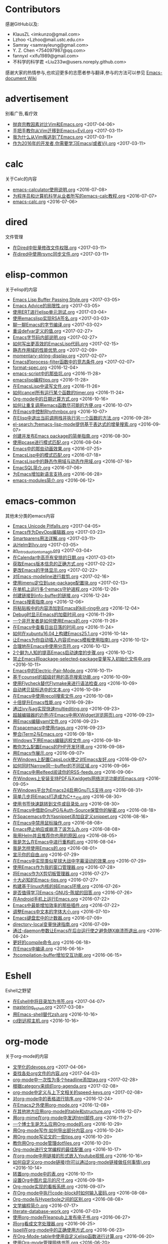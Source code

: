 * Contributors
感谢GitHub以及:
+ KlausZL <imkunzo@gmail.com>
+ Lzhoo <Lzhoo@mail.ustc.edu.cn>
+ Samray <samrayleung@gmail.com>
+ Y. Z. Chen <754097987@qq.com>
+ fannyxl <xlfu1989@gmail.com>
+ 不科学的科学君 <Liu233w@users.noreply.github.com>

感谢大家的热情参与,也欢迎更多的志愿者参与翻译,参与的方法可以参见 [[https://github.com/lujun9972/emacs-document/wiki/%E7%BF%BB%E8%AF%91%E6%8F%90%E7%A4%BA][Emacs-document Wiki]]
* advertisement
别看广告,看疗效

+ [[https://github.com/lujun9972/emacs-document/blob/master/advertisement/抛弃宗教因素对比Vim和Emacs.org][抛弃宗教因素对比Vim和Emacs.org]]		<2017-04-06>
+ [[https://github.com/lujun9972/emacs-document/blob/master/advertisement/手把手教你从Vim迁移到Emacs+Evil.org][手把手教你从Vim迁移到Emacs+Evil.org]]		<2017-03-11>
+ [[https://github.com/lujun9972/emacs-document/blob/master/advertisement/我为什么从Vim叛逃到了Emacs.org][我为什么从Vim叛逃到了Emacs.org]]		<2017-03-11>
+ [[https://github.com/lujun9972/emacs-document/blob/master/advertisement/作为2016年的开发者,你需要学习Emacs(或者Vi).org][作为2016年的开发者,你需要学习Emacs(或者Vi).org]]		<2017-03-11>
* calc
关于Calc的内容

+ [[https://github.com/lujun9972/emacs-document/blob/master/calc/emacs-calculator使用说明.org][emacs-calculator使用说明.org]]		<2016-07-08>
+ [[https://github.com/lujun9972/emacs-document/blob/master/calc/为程序员和计算机科学从业者所写的emacs-calc教程.org][为程序员和计算机科学从业者所写的emacs-calc教程.org]]		<2016-07-07>
+ [[https://github.com/lujun9972/emacs-document/blob/master/calc/emacs-calc.org][emacs-calc.org]]		<2016-07-06>
* dired
文件管理

+ [[https://github.com/lujun9972/emacs-document/blob/master/dired/在Dired中批量修改文件权限.org][在Dired中批量修改文件权限.org]]		<2017-03-11>
+ [[https://github.com/lujun9972/emacs-document/blob/master/dired/在dired中使用rsync同步文件.org][在dired中使用rsync同步文件.org]]		<2017-03-11>
* elisp-common
关于elisp的内容

+ [[https://github.com/lujun9972/emacs-document/blob/master/elisp-common/Emacs Lisp Buffer Passing Style.org][Emacs Lisp Buffer Passing Style.org]]		<2017-03-05>
+ [[https://github.com/lujun9972/emacs-document/blob/master/elisp-common/Emacs Advice的局限性.org][Emacs Advice的局限性.org]]		<2017-03-05>
+ [[https://github.com/lujun9972/emacs-document/blob/master/elisp-common/使用ERT进行elisp单元测试.org][使用ERT进行elisp单元测试.org]]		<2017-03-04>
+ [[https://github.com/lujun9972/emacs-document/blob/master/elisp-common/使用emacslisp实现RSA签名.org][使用emacslisp实现RSA签名.org]]		<2017-03-03>
+ [[https://github.com/lujun9972/emacs-document/blob/master/elisp-common/聊一聊Emacs的字节编译.org][聊一聊Emacs的字节编译.org]]		<2017-03-02>
+ [[https://github.com/lujun9972/emacs-document/blob/master/elisp-common/重设defvar定义的值.org][重设defvar定义的值.org]]		<2017-02-27>
+ [[https://github.com/lujun9972/emacs-document/blob/master/elisp-common/Emacs字节码内部说明.org][Emacs字节码内部说明.org]]		<2017-02-27>
+ [[https://github.com/lujun9972/emacs-document/blob/master/elisp-common/如何写出更高效的EmacsLisp代码.org][如何写出更高效的EmacsLisp代码.org]]		<2017-02-15>
+ [[https://github.com/lujun9972/emacs-document/blob/master/elisp-common/静态作用域的性能优势.org][静态作用域的性能优势.org]]		<2017-02-09>
+ [[https://github.com/lujun9972/emacs-document/blob/master/elisp-common/momentary-string-display.org][momentary-string-display.org]]		<2017-02-07>
+ [[https://github.com/lujun9972/emacs-document/blob/master/elisp-common/Emacs的process-filter函数中的竞态条件.org][Emacs的process-filter函数中的竞态条件.org]]		<2017-02-07>
+ [[https://github.com/lujun9972/emacs-document/blob/master/elisp-common/format-spec.org][format-spec.org]]		<2016-12-04>
+ [[https://github.com/lujun9972/emacs-document/blob/master/elisp-common/emacs-script中的那些坑.org][emacs-script中的那些坑.org]]		<2016-11-28>
+ [[https://github.com/lujun9972/emacs-document/blob/master/elisp-common/emacslisp编程tips.org][emacslisp编程tips.org]]		<2016-11-28>
+ [[https://github.com/lujun9972/emacs-document/blob/master/elisp-common/在EmacsLisp中读写文件.org][在EmacsLisp中读写文件.org]]		<2016-11-26>
+ [[https://github.com/lujun9972/emacs-document/blob/master/elisp-common/如何cancel所有运行某个函数的timer.org][如何cancel所有运行某个函数的timer.org]]		<2016-11-24>
+ [[https://github.com/lujun9972/emacs-document/blob/master/elisp-common/Org-mode中的日期计算方式.org][Org-mode中的日期计算方式.org]]		<2016-10-16>
+ [[https://github.com/lujun9972/emacs-document/blob/master/elisp-common/如何让重复调用emacs函数尽可能的方便.org][如何让重复调用emacs函数尽可能的方便.org]]		<2016-10-07>
+ [[https://github.com/lujun9972/emacs-document/blob/master/elisp-common/在Emacs中控制Rhythmbox.org][在Emacs中控制Rhythmbox.org]]		<2016-10-07>
+ [[https://github.com/lujun9972/emacs-document/blob/master/elisp-common/在Elisp中退出当前调用栈并执行另一个函数的方法.org][在Elisp中退出当前调用栈并执行另一个函数的方法.org]]		<2016-09-28>
+ [[https://github.com/lujun9972/emacs-document/blob/master/elisp-common/el-search:为emacs-lisp-mode提供基于表达式的增量搜索.org][el-search:为emacs-lisp-mode提供基于表达式的增量搜索.org]]		<2016-09-07>
+ [[https://github.com/lujun9972/emacs-document/blob/master/elisp-common/创建并发布Emacs package的简单指南.org][创建并发布Emacs package的简单指南.org]]		<2016-08-30>
+ [[https://github.com/lujun9972/emacs-document/blob/master/elisp-common/使用pcase进行模式匹配.org][使用pcase进行模式匹配.org]]		<2016-08-04>
+ [[https://github.com/lujun9972/emacs-document/blob/master/elisp-common/Emacs中的那些动画效果.org][Emacs中的那些动画效果.org]]		<2016-07-25>
+ [[https://github.com/lujun9972/emacs-document/blob/master/elisp-common/EmacsLisp中的模式匹配.org][EmacsLisp中的模式匹配.org]]		<2016-07-18>
+ [[https://github.com/lujun9972/emacs-document/blob/master/elisp-common/EmacsLisp中的静态作用域与动态作用域.org][EmacsLisp中的静态作用域与动态作用域.org]]		<2016-07-16>
+ [[https://github.com/lujun9972/emacs-document/blob/master/elisp-common/EmacSQL简介.org][EmacSQL简介.org]]		<2016-07-06>
+ [[https://github.com/lujun9972/emacs-document/blob/master/elisp-common/为Emacs增加新语言支持.org][为Emacs增加新语言支持.org]]		<2016-06-28>
+ [[https://github.com/lujun9972/emacs-document/blob/master/elisp-common/emacs-modules简介.org][emacs-modules简介.org]]		<2016-06-12>
* emacs-common
其他未分类的emacs内容

+ [[https://github.com/lujun9972/emacs-document/blob/master/emacs-common/Emacs Unicode Pitfalls.org][Emacs Unicode Pitfalls.org]]		<2017-04-05>
+ [[https://github.com/lujun9972/emacs-document/blob/master/emacs-common/Emacs作为DevOps编辑器.org][Emacs作为DevOps编辑器.org]]		<2017-03-23>
+ [[https://github.com/lujun9972/emacs-document/blob/master/emacs-common/Smartparens用法详解.org][Smartparens用法详解.org]]		<2017-03-11>
+ [[https://github.com/lujun9972/emacs-document/blob/master/emacs-common/从Helm到Ivy.org][从Helm到Ivy.org]]		<2017-03-05>
+ [[https://github.com/lujun9972/emacs-document/blob/master/emacs-common/an_introduction_to_magit.org][an_introduction_to_magit.org]]		<2017-03-04>
+ [[https://github.com/lujun9972/emacs-document/blob/master/emacs-common/在Calendar中高亮有安排的日期.org][在Calendar中高亮有安排的日期.org]]		<2017-03-01>
+ [[https://github.com/lujun9972/emacs-document/blob/master/emacs-common/获取Emacs版本信息的正确方式.org][获取Emacs版本信息的正确方式.org]]		<2017-02-22>
+ [[https://github.com/lujun9972/emacs-document/blob/master/emacs-common/更改Emacs的字体显示.org][更改Emacs的字体显示.org]]		<2017-02-22>
+ [[https://github.com/lujun9972/emacs-document/blob/master/emacs-common/对Emacs-modeline进行裁剪.org][对Emacs-modeline进行裁剪.org]]		<2017-02-16>
+ [[https://github.com/lujun9972/emacs-document/blob/master/emacs-common/使用imenu定位到use-package配置块.org][使用imenu定位到use-package配置块.org]]		<2017-02-13>
+ [[https://github.com/lujun9972/emacs-document/blob/master/emacs-common/在单机上运行多个emacs守护进程.org][在单机上运行多个emacs守护进程.org]]		<2016-12-26>
+ [[https://github.com/lujun9972/emacs-document/blob/master/emacs-common/创建链接到info-buffer的链接.org][创建链接到info-buffer的链接.org]]		<2016-12-24>
+ [[https://github.com/lujun9972/emacs-document/blob/master/emacs-common/Emacs搜索指南.org][Emacs搜索指南.org]]		<2016-12-06>
+ [[https://github.com/lujun9972/emacs-document/blob/master/emacs-common/将粘贴板中的内容添加到Emacs的kill-ring中.org][将粘贴板中的内容添加到Emacs的kill-ring中.org]]		<2016-12-04>
+ [[https://github.com/lujun9972/emacs-document/blob/master/emacs-common/Debug时显示Emacs的加载时间.org][Debug时显示Emacs的加载时间.org]]		<2016-11-29>
+ [[https://github.com/lujun9972/emacs-document/blob/master/emacs-common/一个非开发者是如何使用Emacs的.org][一个非开发者是如何使用Emacs的.org]]		<2016-11-26>
+ [[https://github.com/lujun9972/emacs-document/blob/master/emacs-common/在Emacs中查看日出日落的时间.org][在Emacs中查看日出日落的时间.org]]		<2016-11-24>
+ [[https://github.com/lujun9972/emacs-document/blob/master/emacs-common/如何在xubuntu16.04上构建Emacs25.1.org][如何在xubuntu16.04上构建Emacs25.1.org]]		<2016-10-14>
+ [[https://github.com/lujun9972/emacs-document/blob/master/emacs-common/让Emacs为你自动插入内容(Emacs模板使用指南).org][让Emacs为你自动插入内容(Emacs模板使用指南).org]]		<2016-10-12>
+ [[https://github.com/lujun9972/emacs-document/blob/master/emacs-common/合理地在Emacs中使用分页符.org][合理地在Emacs中使用分页符.org]]		<2016-10-12>
+ [[https://github.com/lujun9972/emacs-document/blob/master/emacs-common/2个鲜为人知的提高Emacs启动速度的步骤.org][2个鲜为人知的提高Emacs启动速度的步骤.org]]		<2016-10-12>
+ [[https://github.com/lujun9972/emacs-document/blob/master/emacs-common/禁止Emacs将package-selected-package变量写入初始化文件中.org][禁止Emacs将package-selected-package变量写入初始化文件中.org]]		<2016-10-11>
+ [[https://github.com/lujun9972/emacs-document/blob/master/emacs-common/Emacs中的Electric-Pair-Mode.org][Emacs中的Electric-Pair-Mode.org]]		<2016-10-11>
+ [[https://github.com/lujun9972/emacs-document/blob/master/emacs-common/基于counsel的超级好用的高亮搜索功能.org][基于counsel的超级好用的高亮搜索功能.org]]		<2016-10-09>
+ [[https://github.com/lujun9972/emacs-document/blob/master/emacs-common/使用Flycheck替代Flymake来进行语法检查.org][使用Flycheck替代Flymake来进行语法检查.org]]		<2016-10-09>
+ [[https://github.com/lujun9972/emacs-document/blob/master/emacs-common/自动拷贝鼠标选中的文本.org][自动拷贝鼠标选中的文本.org]]		<2016-10-08>
+ [[https://github.com/lujun9972/emacs-document/blob/master/emacs-common/在Emacs中使用recoll搜索文件.org][在Emacs中使用recoll搜索文件.org]]		<2016-10-08>
+ [[https://github.com/lujun9972/emacs-document/blob/master/emacs-common/十倍提升Emacs性能.org][十倍提升Emacs性能.org]]		<2016-09-28>
+ [[https://github.com/lujun9972/emacs-document/blob/master/emacs-common/通过ivy与ag实现快速multiediting.org][通过ivy与ag实现快速multiediting.org]]		<2016-09-23>
+ [[https://github.com/lujun9972/emacs-document/blob/master/emacs-common/超越编辑器的边界(在Emacs中用XWidget浏览网页).org][超越编辑器的边界(在Emacs中用XWidget浏览网页).org]]		<2016-09-23>
+ [[https://github.com/lujun9972/emacs-document/blob/master/emacs-common/用Emacs编辑yaml文件.org][用Emacs编辑yaml文件.org]]		<2016-09-23>
+ [[https://github.com/lujun9972/emacs-document/blob/master/emacs-common/在spacemacs中使用rtags.org][在spacemacs中使用rtags.org]]		<2016-09-23>
+ [[https://github.com/lujun9972/emacs-document/blob/master/emacs-common/整合iTerm2与Emacs.org][整合iTerm2与Emacs.org]]		<2016-09-18>
+ [[https://github.com/lujun9972/emacs-document/blob/master/emacs-common/Windows下用Emacs编辑远程文件.org][Windows下用Emacs编辑远程文件.org]]		<2016-09-18>
+ [[https://github.com/lujun9972/emacs-document/blob/master/emacs-common/教你怎么配置Emacs的PHP开发环境.org][教你怎么配置Emacs的PHP开发环境.org]]		<2016-09-08>
+ [[https://github.com/lujun9972/emacs-document/blob/master/emacs-common/用Emacs作展示.org][用Emacs作展示.org]]		<2016-09-07>
+ [[https://github.com/lujun9972/emacs-document/blob/master/emacs-common/在Windows上配置CapsLock使之对Emacs友好.org][在Windows上配置CapsLock使之对Emacs友好.org]]		<2016-09-07>
+ [[https://github.com/lujun9972/emacs-document/blob/master/emacs-common/如何同时Narrow同一buffer的不同区域.org][如何同时Narrow同一buffer的不同区域.org]]		<2016-09-06>
+ [[https://github.com/lujun9972/emacs-document/blob/master/emacs-common/在Emacs中用elfeed阅读你的RSS-feeds.org][在Emacs中用elfeed阅读你的RSS-feeds.org]]		<2016-09-06>
+ [[https://github.com/lujun9972/emacs-document/blob/master/emacs-common/在Windows上安装支持PDF与Xwidgets网络浏览功能的Emacs.org][在Windows上安装支持PDF与Xwidgets网络浏览功能的Emacs.org]]		<2016-09-05>
+ [[https://github.com/lujun9972/emacs-document/blob/master/emacs-common/在Windows平台为Emacs24启用GnuTLS支持.org][在Windows平台为Emacs24启用GnuTLS支持.org]]		<2016-08-31>
+ [[https://github.com/lujun9972/emacs-document/blob/master/emacs-common/简单几步将Emacs打造成为C++_IDE.org][简单几步将Emacs打造成为C++_IDE.org]]		<2016-08-30>
+ [[https://github.com/lujun9972/emacs-document/blob/master/emacs-common/使用书签快速跳转到文件或目录处.org][使用书签快速跳转到文件或目录处.org]]		<2016-08-30>
+ [[https://github.com/lujun9972/emacs-document/blob/master/emacs-common/在Emacs中借助GnuPG与Auth-Source保管你的秘密.org][在Emacs中借助GnuPG与Auth-Source保管你的秘密.org]]		<2016-08-18>
+ [[https://github.com/lujun9972/emacs-document/blob/master/emacs-common/在Spacemacs中为Yasnippet添加自定义snippet.org][在Spacemacs中为Yasnippet添加自定义snippet.org]]		<2016-08-16>
+ [[https://github.com/lujun9972/emacs-document/blob/master/emacs-common/在Emacs中禁用鼠标操作.org][在Emacs中禁用鼠标操作.org]]		<2016-08-08>
+ [[https://github.com/lujun9972/emacs-document/blob/master/emacs-common/Emacs停止响应或崩溃了该怎么办.org][Emacs停止响应或崩溃了该怎么办.org]]		<2016-08-08>
+ [[https://github.com/lujun9972/emacs-document/blob/master/emacs-common/我用Helm并且推荐你也用的原因.org][我用Helm并且推荐你也用的原因.org]]		<2016-08-05>
+ [[https://github.com/lujun9972/emacs-document/blob/master/emacs-common/我是怎么在Emacs中进行重构的.org][我是怎么在Emacs中进行重构的.org]]		<2016-08-04>
+ [[https://github.com/lujun9972/emacs-document/blob/master/emacs-common/我是怎样使用Emacs的.org][我是怎样使用Emacs的.org]]		<2016-08-01>
+ [[https://github.com/lujun9972/emacs-document/blob/master/emacs-common/宣示你的自由.org][宣示你的自由.org]]		<2016-07-29>
+ [[https://github.com/lujun9972/emacs-document/blob/master/emacs-common/在Emacs中实现类似星球大战中字幕滚动的效果.org][在Emacs中实现类似星球大战中字幕滚动的效果.org]]		<2016-07-29>
+ [[https://github.com/lujun9972/emacs-document/blob/master/emacs-common/使用Emacs作为我的窗口管理器.org][使用Emacs作为我的窗口管理器.org]]		<2016-07-28>
+ [[https://github.com/lujun9972/emacs-document/blob/master/emacs-common/将Emacs作为X剪切板管理器.org][将Emacs作为X剪切板管理器.org]]		<2016-07-27>
+ [[https://github.com/lujun9972/emacs-document/blob/master/emacs-common/十大必知的Emacs-tips.org][十大必知的Emacs-tips.org]]		<2016-07-27>
+ [[https://github.com/lujun9972/emacs-document/blob/master/emacs-common/构建基于linux内核的纯Emacs环境.org][构建基于linux内核的纯Emacs环境.org]]		<2016-07-26>
+ [[https://github.com/lujun9972/emacs-document/blob/master/emacs-common/是否值得学习Emacs-GNUS--陈斌的回答.org][是否值得学习Emacs-GNUS--陈斌的回答.org]]		<2016-07-26>
+ [[https://github.com/lujun9972/emacs-document/blob/master/emacs-common/在Android手机上运行Emacs.org][在Android手机上运行Emacs.org]]		<2016-07-22>
+ [[https://github.com/lujun9972/emacs-document/blob/master/emacs-common/Emacs中最能增加效率的那些插件.org][Emacs中最能增加效率的那些插件.org]]		<2016-07-22>
+ [[https://github.com/lujun9972/emacs-document/blob/master/emacs-common/调整Emacs中文本的字体大小.org][调整Emacs中文本的字体大小.org]]		<2016-07-10>
+ [[https://github.com/lujun9972/emacs-document/blob/master/emacs-common/Emacs键盘宏中的计数器.org][Emacs键盘宏中的计数器.org]]		<2016-07-09>
+ [[https://github.com/lujun9972/emacs-document/blob/master/emacs-common/directory-local变量快速指南.org][directory-local变量快速指南.org]]		<2016-07-09>
+ [[https://github.com/lujun9972/emacs-document/blob/master/emacs-common/通过-daemon参数让Emacs在后台运行使之避免随X崩溃而退出.org][通过-daemon参数让Emacs在后台运行使之避免随X崩溃而退出.org]]		<2016-06-24>
+ [[https://github.com/lujun9972/emacs-document/blob/master/emacs-common/更好的compile命令.org][更好的compile命令.org]]		<2016-06-18>
+ [[https://github.com/lujun9972/emacs-document/blob/master/emacs-common/在Emacs中编译.org][在Emacs中编译.org]]		<2016-06-16>
+ [[https://github.com/lujun9972/emacs-document/blob/master/emacs-common/为compilation-buffer增加交互功能.org][为compilation-buffer增加交互功能.org]]		<2016-06-15>
* Eshell
Eshell之野望

+ [[https://github.com/lujun9972/emacs-document/blob/master/Eshell/在Eshell中将目录加为书签.org][在Eshell中将目录加为书签.org]]		<2017-04-07>
+ [[https://github.com/lujun9972/emacs-document/blob/master/Eshell/mastering_eshell.org][mastering_eshell.org]]		<2017-03-08>
+ [[https://github.com/lujun9972/emacs-document/blob/master/Eshell/用Emacs-shell替代zsh.org][用Emacs-shell替代zsh.org]]		<2016-10-16>
+ [[https://github.com/lujun9972/emacs-document/blob/master/Eshell/cd到远程主机.org][cd到远程主机.org]]		<2016-10-16>
* org-mode
关于org-mode的内容

+ [[https://github.com/lujun9972/emacs-document/blob/master/org-mode/文学化的devops.org][文学化的devops.org]]		<2017-04-06>
+ [[https://github.com/lujun9972/emacs-document/blob/master/org-mode/查找各处org文件的内容.org][查找各处org文件的内容.org]]		<2017-04-03>
+ [[https://github.com/lujun9972/emacs-document/blob/master/org-mode/org-mode中一次性为多个headline添加tag.org][org-mode中一次性为多个headline添加tag.org]]		<2017-02-28>
+ [[https://github.com/lujun9972/emacs-document/blob/master/org-mode/根据category来组织org-agenda.org][根据category来组织org-agenda.org]]		<2017-02-08>
+ [[https://github.com/lujun9972/emacs-document/blob/master/org-mode/org-mode中定义与上下文相关的speed-keys.org][org-mode中定义与上下文相关的speed-keys.org]]		<2017-02-08>
+ [[https://github.com/lujun9972/emacs-document/blob/master/org-mode/对org-mode中的表格进行排序.org][对org-mode中的表格进行排序.org]]		<2016-12-24>
+ [[https://github.com/lujun9972/emacs-document/blob/master/org-mode/在Emacs之外使用org-mode.org][在Emacs之外使用org-mode.org]]		<2016-12-08>
+ [[https://github.com/lujun9972/emacs-document/blob/master/org-mode/在其他地方应用org-mode的table和structure.org][在其他地方应用org-mode的table和structure.org]]		<2016-12-07>
+ [[https://github.com/lujun9972/emacs-document/blob/master/org-mode/用org-mime在org-mode中发送html邮件.org][用org-mime在org-mode中发送html邮件.org]]		<2016-11-27>
+ [[https://github.com/lujun9972/emacs-document/blob/master/org-mode/一个博士生是怎么应用Org-mode的.org][一个博士生是怎么应用Org-mode的.org]]		<2016-10-29>
+ [[https://github.com/lujun9972/emacs-document/blob/master/org-mode/用Org-mode写作:如何导出部分内容.org][用Org-mode写作:如何导出部分内容.org]]		<2016-10-24>
+ [[https://github.com/lujun9972/emacs-document/blob/master/org-mode/用Org-mode写论文的一些tips.org][用Org-mode写论文的一些tips.org]]		<2016-10-20>
+ [[https://github.com/lujun9972/emacs-document/blob/master/org-mode/教你用Org-mode管理dotfiles.org][教你用Org-mode管理dotfiles.org]]		<2016-10-20>
+ [[https://github.com/lujun9972/emacs-document/blob/master/org-mode/Org-mode进行文学编程的最佳配置.org][Org-mode进行文学编程的最佳配置.org]]		<2016-10-17>
+ [[https://github.com/lujun9972/emacs-document/blob/master/org-mode/在org-mode中用链接的形式嵌入Youtube视频.org][在org-mode中用链接的形式嵌入Youtube视频.org]]		<2016-10-16>
+ [[https://github.com/lujun9972/emacs-document/blob/master/org-mode/如何自定义org-mode链接(你可以通过org-mode链接做任何事情).org][如何自定义org-mode链接(你可以通过org-mode链接做任何事情).org]]		<2016-10-14>
+ [[https://github.com/lujun9972/emacs-document/blob/master/org-mode/转置org-mode中的表.org][转置org-mode中的表.org]]		<2016-10-11>
+ [[https://github.com/lujun9972/emacs-document/blob/master/org-mode/设置Org中图片显示的尺寸.org][设置Org中图片显示的尺寸.org]]		<2016-09-18>
+ [[https://github.com/lujun9972/emacs-document/blob/master/org-mode/Org-mode实现的看板系统.org][Org-mode实现的看板系统.org]]		<2016-09-07>
+ [[https://github.com/lujun9972/emacs-document/blob/master/org-mode/在Org-mode中执行code-block时如何输入密码.org][在Org-mode中执行code-block时如何输入密码.org]]		<2016-08-08>
+ [[https://github.com/lujun9972/emacs-document/blob/master/org-mode/Org-mode与Hyperbole之间的区别.org][Org-mode与Hyperbole之间的区别.org]]		<2016-08-08>
+ [[https://github.com/lujun9972/emacs-document/blob/master/org-mode/文学编程简介.org][文学编程简介.org]]		<2016-07-17>
+ [[https://github.com/lujun9972/emacs-document/blob/master/org-mode/literate-database-work.org][literate-database-work.org]]		<2016-07-03>
+ [[https://github.com/lujun9972/emacs-document/blob/master/org-mode/使用org-mode在leanpub上发布电子书.org][使用org-mode在leanpub上发布电子书.org]]		<2016-06-27>
+ [[https://github.com/lujun9972/emacs-document/blob/master/org-mode/将org看成文字处理器.org][将org看成文字处理器.org]]		<2016-06-25>
+ [[https://github.com/lujun9972/emacs-document/blob/master/org-mode/Ispell在org-mode中的正确使用方式.org][Ispell在org-mode中的正确使用方式.org]]		<2016-06-23>
+ [[https://github.com/lujun9972/emacs-document/blob/master/org-mode/在Org-Mode-table中使用自定义elisp函数进行计算.org][在Org-Mode-table中使用自定义elisp函数进行计算.org]]		<2016-06-20>
+ [[https://github.com/lujun9972/emacs-document/blob/master/org-mode/使用Org-mode管理网络书签.org][使用Org-mode管理网络书签.org]]		<2016-06-20>
+ [[https://github.com/lujun9972/emacs-document/blob/master/org-mode/使用Org-mode代替delicious(书签管理).org][使用Org-mode代替delicious(书签管理).org]]		<2016-06-19>
* processing
正在翻译的内容,别人的东西可不要抢哦~

+ [[https://github.com/lujun9972/emacs-document/blob/master/processing/Emacs: Pasting with the mouse without moving the point – mouse-yank-at-point – .org][Emacs: Pasting with the mouse without moving the point – mouse-yank-at-point – .org]]		<2017-04-08>
+ [[https://github.com/lujun9972/emacs-document/blob/master/processing/A_CEO's_Guide_to_Emacs.org][A_CEO's_Guide_to_Emacs.org]]		<2017-03-31>
* raw
未翻译的内容,欢迎大家领取

+ [[https://github.com/lujun9972/emacs-document/blob/master/raw/Marcin Borkowski: 2017-03-13 Ibuffer.org][Marcin Borkowski: 2017-03-13 Ibuffer.org]]		<2017-04-09>
+ [[https://github.com/lujun9972/emacs-document/blob/master/raw/org-mode.org][org-mode.org]]		<2017-04-06>
+ [[https://github.com/lujun9972/emacs-document/blob/master/raw/Emacs Lisp Readable Closures « null program.org][Emacs Lisp Readable Closures « null program.org]]		<2017-02-28>
+ [[https://github.com/lujun9972/emacs-document/blob/master/raw/Emacs, Dynamic Modules, and Joysticks « null program.org][Emacs, Dynamic Modules, and Joysticks « null program.org]]		<2017-02-21>
+ [[https://github.com/lujun9972/emacs-document/blob/master/raw/BBDB on EIEIO – An Introduction to Object-Oriented Emacs Lisp.org][BBDB on EIEIO – An Introduction to Object-Oriented Emacs Lisp.org]]		<2017-02-21>
+ [[https://github.com/lujun9972/emacs-document/blob/master/raw/Emacs-Lisp-coding-thoughts.org][Emacs-Lisp-coding-thoughts.org]]		<2016-07-16>
* reddit
reddit好问题

+ [[https://github.com/lujun9972/emacs-document/blob/master/reddit/如何更改org-mode中TODO关键字的颜色.org][如何更改org-mode中TODO关键字的颜色.org]]		<2016-12-23>
+ [[https://github.com/lujun9972/emacs-document/blob/master/reddit/如何将一段文本变成org-mode中的列表.org][如何将一段文本变成org-mode中的列表.org]]		<2016-11-29>
+ [[https://github.com/lujun9972/emacs-document/blob/master/reddit/如今(2016)编写emacs-lisp的最佳实践是什么.org][如今(2016)编写emacs-lisp的最佳实践是什么.org]]		<2016-09-08>
+ [[https://github.com/lujun9972/emacs-document/blob/master/reddit/如何配置Tramp使得只需要输入一次密码就可以让Emacs把远程服务器当成本地服务器那样来用.org][如何配置Tramp使得只需要输入一次密码就可以让Emacs把远程服务器当成本地服务器那样来用.org]]		<2016-08-31>
+ [[https://github.com/lujun9972/emacs-document/blob/master/reddit/如何让Emacs在运行期变得更快一点.org][如何让Emacs在运行期变得更快一点.org]]		<2016-08-31>
